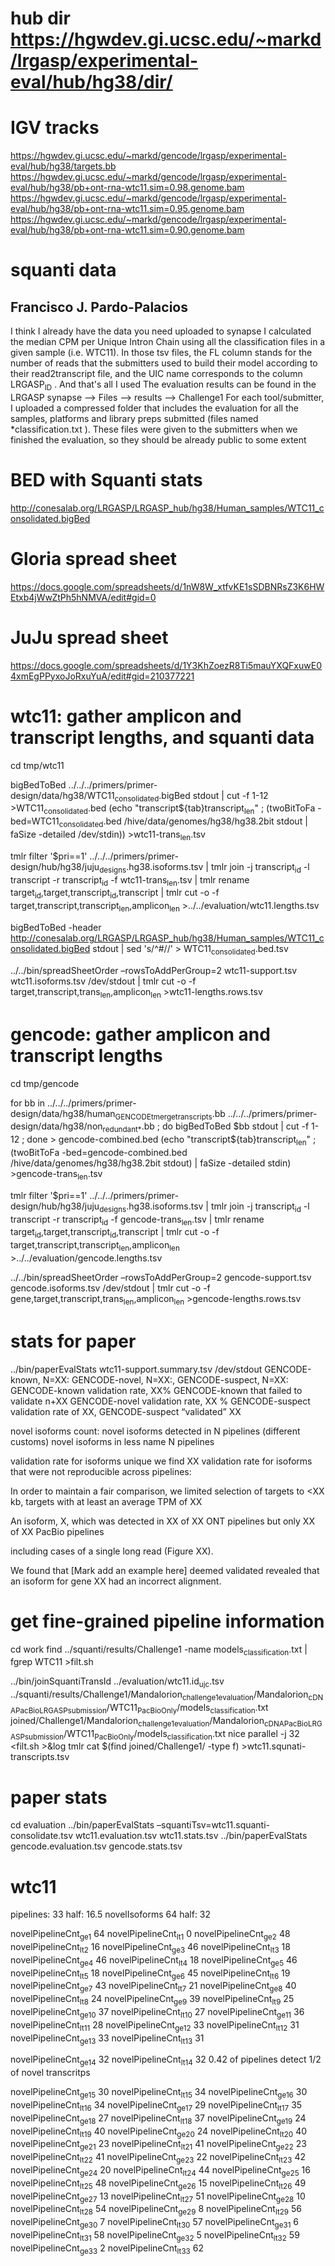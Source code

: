 * hub dir https://hgwdev.gi.ucsc.edu/~markd/lrgasp/experimental-eval/hub/hg38/dir/
* IGV tracks
https://hgwdev.gi.ucsc.edu/~markd/gencode/lrgasp/experimental-eval/hub/hg38/targets.bb
https://hgwdev.gi.ucsc.edu/~markd/gencode/lrgasp/experimental-eval/hub/hg38/pb+ont-rna-wtc11.sim=0.98.genome.bam
https://hgwdev.gi.ucsc.edu/~markd/gencode/lrgasp/experimental-eval/hub/hg38/pb+ont-rna-wtc11.sim=0.95.genome.bam
https://hgwdev.gi.ucsc.edu/~markd/gencode/lrgasp/experimental-eval/hub/hg38/pb+ont-rna-wtc11.sim=0.90.genome.bam

* squanti data
** Francisco J. Pardo-Palacios
I think I already have the data you need uploaded
to synapse I calculated the median CPM per Unique Intron Chain using all the
classification files in a given sample (i.e. WTC11). In those tsv files, the
FL column stands for the number of reads that the submitters used to build
their model according to their read2transcript file, and the UIC name
corresponds to the column LRGASP_ID . And that's all I used The evaluation
results can be found in the LRGASP synapse --> Files --> results -->
Challenge1 For each tool/submitter, I uploaded a compressed folder that
includes the evaluation for all the samples, platforms and library preps
submitted (files named *classification.txt ). These files were given to the
submitters when we finished the evaluation, so they should be already public
to some extent

* BED with Squanti stats
http://conesalab.org/LRGASP/LRGASP_hub/hg38/Human_samples/WTC11_consolidated.bigBed

* Gloria spread sheet
https://docs.google.com/spreadsheets/d/1nW8W_xtfvKE1sSDBNRsZ3K6HWEtxb4jWwZtPh5hNMVA/edit#gid=0

* JuJu spread sheet
https://docs.google.com/spreadsheets/d/1Y3KhZoezR8Ti5mauYXQFxuwE04xmEgPPyxoJoRxuYuA/edit#gid=210377221


* wtc11: gather amplicon and transcript lengths, and squanti data
cd tmp/wtc11

# wtc11-trans_len.tsv
bigBedToBed ../../../primers/primer-design/data/hg38/WTC11_consolidated.bigBed stdout | cut -f 1-12 >WTC11_consolidated.bed
(echo "transcript${tab}transcript_len" ; (twoBitToFa -bed=WTC11_consolidated.bed  /hive/data/genomes/hg38/hg38.2bit  stdout | faSize -detailed /dev/stdin)) >wtc11-trans_len.tsv

# wtc11.lengths.tsv
tmlr filter '$pri==1' ../../../primers/primer-design/hub/hg38/juju_designs.hg38.isoforms.tsv | tmlr join -j transcript_id -l transcript -r transcript_id -f wtc11-trans_len.tsv | tmlr rename target_id,target,transcript_id,transcript | tmlr cut -o -f target,transcript,transcript_len,amplicon_len  >../../evaluation/wtc11.lengths.tsv

# get squanti stats
bigBedToBed -header http://conesalab.org/LRGASP/LRGASP_hub/hg38/Human_samples/WTC11_consolidated.bigBed stdout | sed 's/^#//' > WTC11_consolidated.bed.tsv


# wtc11-lengths.rows.tsv (for spreadsheet merge)
../../bin/spreadSheetOrder --rowsToAddPerGroup=2 wtc11-support.tsv wtc11.isoforms.tsv /dev/stdout | tmlr cut -o -f target,transcript,trans_len,amplicon_len >wtc11-lengths.rows.tsv

* gencode: gather amplicon and transcript lengths
cd tmp/gencode

# gencode-trans_len.tsv
for bb in  ../../../primers/primer-design/data/hg38/human_GENCODE_tmerge_transcripts.bb ../../../primers/primer-design/data/hg38/non_redundant_*.bb ; do bigBedToBed $bb stdout | cut -f 1-12 ; done > gencode-combined.bed 
(echo "transcript${tab}transcript_len" ; (twoBitToFa -bed=gencode-combined.bed /hive/data/genomes/hg38/hg38.2bit stdout) | faSize -detailed stdin) >gencode-trans_len.tsv

# gencode.lengths.tsv
tmlr filter '$pri==1' ../../../primers/primer-design/hub/hg38/juju_designs.hg38.isoforms.tsv | tmlr join -j transcript_id -l transcript -r transcript_id -f gencode-trans_len.tsv | tmlr rename target_id,target,transcript_id,transcript | tmlr cut -o -f target,transcript,transcript_len,amplicon_len  >../../evaluation/gencode.lengths.tsv


# gencode-lengths.rows.tsv (for spreadsheet merge)
../../bin/spreadSheetOrder --rowsToAddPerGroup=2 gencode-support.tsv gencode.isoforms.tsv /dev/stdout | tmlr cut -o -f gene,target,transcript,trans_len,amplicon_len >gencode-lengths.rows.tsv


 
* stats for paper
../bin/paperEvalStats wtc11-support.summary.tsv /dev/stdout
GENCODE-known, N=XX:
GENCODE-novel, N=XX:,
GENCODE-suspect, N=XX:
GENCODE-known validation rate, XX%
GENCODE-known that failed to validate n+XX
GENCODE-novel   validation rate, XX %
GENCODE-suspect validation rate of XX,
GENCODE-suspect “validated” XX

novel isoforms count:
novel isoforms detected in N pipelines (different customs)
novel isoforms in less name N pipelines

validation rate for isoforms unique 
we find XX validation rate for isoforms that were not reproducible across pipelines:

In order to maintain a fair comparison, we limited selection of targets to <XX kb,
targets with at least an average TPM of XX

An isoform, X, which was detected in XX of XX ONT pipelines but only XX of XX PacBio pipelines

including cases of a single long read (Figure XX).

We found that [Mark add an example here] deemed validated revealed that an isoform for gene XX had an
incorrect alignment.

* get fine-grained pipeline information
cd work
find ../squanti/results/Challenge1 -name models_classification.txt | fgrep WTC11 >filt.sh
# covert to commands like
../bin/joinSquantiTransId ../evaluation/wtc11.id_ujc.tsv ../squanti/results/Challenge1/Mandalorion_challenge1_evaluation/Mandalorion_cDNA_PacBio_LRGASP_submission/WTC11_PacBioOnly/models_classification.txt joined/Challenge1/Mandalorion_challenge1_evaluation/Mandalorion_cDNA_PacBio_LRGASP_submission/WTC11_PacBioOnly/models_classification.txt
nice parallel -j 32 <filt.sh >&log
tmlr cat $(find joined/Challenge1/ -type f) >wtc11.squnati-transcripts.tsv

* paper stats

cd evaluation
../bin/paperEvalStats  --squantiTsv=wtc11.squanti-consolidate.tsv wtc11.evaluation.tsv wtc11.stats.tsv
../bin/paperEvalStats gencode.evaluation.tsv  gencode.stats.tsv


* wtc11
pipelines:     33   half: 16.5
novelIsoforms  64   half: 32

novelPipelineCnt_ge_1  64   novelPipelineCnt_lt_1   0
novelPipelineCnt_ge_2  48   novelPipelineCnt_lt_2  16
novelPipelineCnt_ge_3  46   novelPipelineCnt_lt_3  18
novelPipelineCnt_ge_4  46   novelPipelineCnt_lt_4  18
novelPipelineCnt_ge_5  46   novelPipelineCnt_lt_5  18
novelPipelineCnt_ge_6  45   novelPipelineCnt_lt_6  19
novelPipelineCnt_ge_7  43   novelPipelineCnt_lt_7  21
novelPipelineCnt_ge_8  40   novelPipelineCnt_lt_8  24
novelPipelineCnt_ge_9  39   novelPipelineCnt_lt_9  25
novelPipelineCnt_ge_10 37   novelPipelineCnt_lt_10 27
novelPipelineCnt_ge_11 36   novelPipelineCnt_lt_11 28
novelPipelineCnt_ge_12 33   novelPipelineCnt_lt_12 31
novelPipelineCnt_ge_13 33   novelPipelineCnt_lt_13 31

novelPipelineCnt_ge_14 32   novelPipelineCnt_lt_14 32   0.42 of pipelines detect 1/2 of novel transcritps

novelPipelineCnt_ge_15 30   novelPipelineCnt_lt_15 34
novelPipelineCnt_ge_16 30   novelPipelineCnt_lt_16 34
novelPipelineCnt_ge_17 29   novelPipelineCnt_lt_17 35
novelPipelineCnt_ge_18 27   novelPipelineCnt_lt_18 37
novelPipelineCnt_ge_19 24   novelPipelineCnt_lt_19 40
novelPipelineCnt_ge_20 24   novelPipelineCnt_lt_20 40
novelPipelineCnt_ge_21 23   novelPipelineCnt_lt_21 41
novelPipelineCnt_ge_22 23   novelPipelineCnt_lt_22 41
novelPipelineCnt_ge_23 22   novelPipelineCnt_lt_23 42
novelPipelineCnt_ge_24 20   novelPipelineCnt_lt_24 44
novelPipelineCnt_ge_25 16   novelPipelineCnt_lt_25 48
novelPipelineCnt_ge_26 15   novelPipelineCnt_lt_26 49
novelPipelineCnt_ge_27 13   novelPipelineCnt_lt_27 51
novelPipelineCnt_ge_28 10   novelPipelineCnt_lt_28 54
novelPipelineCnt_ge_29  8   novelPipelineCnt_lt_29 56
novelPipelineCnt_ge_30  7   novelPipelineCnt_lt_30 57
novelPipelineCnt_ge_31  6   novelPipelineCnt_lt_31 58
novelPipelineCnt_ge_32  5   novelPipelineCnt_lt_32 59
novelPipelineCnt_ge_33  2   novelPipelineCnt_lt_33 62


